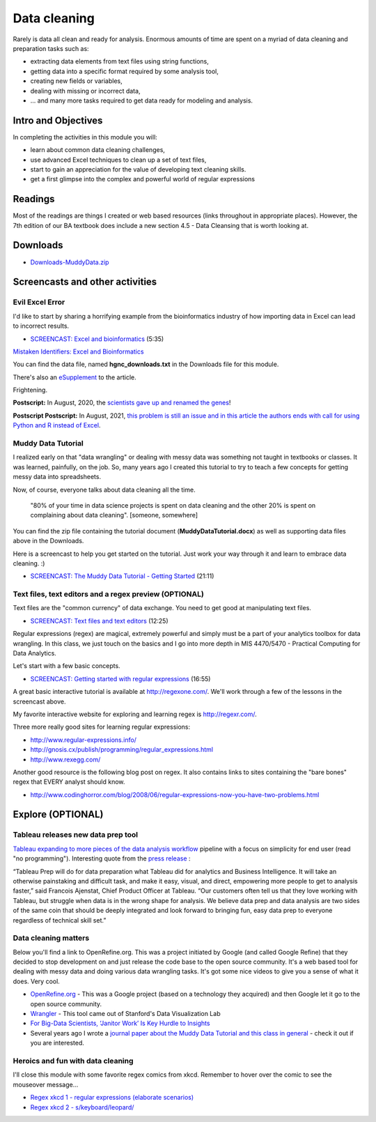 ***********************************
Data cleaning
***********************************

Rarely is data all clean and ready for analysis. Enormous amounts of
time are spent on a myriad of data cleaning and preparation tasks such as:

* extracting data elements from text files using string functions,
* getting data into a specific format required by some analysis tool,
* creating new fields or variables,
* dealing with missing or incorrect data,
* ... and many more tasks required to get data ready for modeling and analysis.

Intro and Objectives
====================

In completing the activities in this module you will:

* learn about common data cleaning challenges,
* use advanced Excel techniques to clean up a set of text files,
* start to gain an appreciation for the value of developing text cleaning skills.
* get a first glimpse into the complex and powerful world of regular expressions

Readings
=========

Most of the readings are things I created or web based resources (links throughout in appropriate places). However, the 7th edition of our BA textbook does include a new section 4.5 - Data Cleansing that is worth looking at.

Downloads
=========

* `Downloads-MuddyData.zip <https://drive.google.com/file/d/15ezGNjOwuUiXx1SQCEJPlZVE_jXoqJID/view?usp=sharing>`_


Screencasts and other activities
================================

Evil Excel Error
----------------

I'd like to start by sharing a horrifying example from the bioinformatics industry of how importing data in Excel can lead to incorrect results.

* `SCREENCAST: Excel and bioinformatics <https://youtu.be/9RzlDrAl1SI>`_ (5:35)

`Mistaken Identifiers: Excel and Bioinformatics <https://bmcbioinformatics.biomedcentral.com/articles/10.1186/1471-2105-5-80>`_

You can find the data file, named **hgnc_downloads.txt** in the Downloads file for this module. 

There's also an `eSupplement <http://www.webcitation.org/query.php?url=http://discover.nci.nih.gov/symbolmutation&refdoi=10.1186/1471-2105-5-80>`_ to the article. 

Frightening.

**Postscript:** In August, 2020, the `scientists gave up and renamed the genes <https://www.theverge.com/2020/8/6/21355674/human-genes-rename-microsoft-excel-misreading-dates>`_!

**Postscript Postscript:** In August, 2021, `this problem is still an issue and in this article the authors ends with call for using Python and R instead of Excel <https://theconversation.com/excel-autocorrect-errors-still-plague-genetic-research-raising-concerns-over-scientific-rigour-166554>`_.

Muddy Data Tutorial
-------------------

I realized early on that "data wrangling" or dealing with messy data was something not taught in textbooks or classes. It was learned, painfully, on the job. So, many years ago I created this tutorial to try to teach a few concepts for getting messy data into spreadsheets.  

Now, of course, everyone talks about data cleaning all the time. 

    "80% of your time in data science projects is spent on data cleaning and the other 20% is spent on complaining about data cleaning". [someone, somewhere]

You can find the zip file containing the tutorial document (**MuddyDataTutorial.docx**) as well as supporting data files above in the Downloads. 

Here is a screencast to help you get started on the tutorial. Just work your
way through it and learn to embrace data cleaning. :)

* `SCREENCAST: The Muddy Data Tutorial - Getting Started <https://youtu.be/9We5vKaMreI>`_ (21:11)

Text files, text editors and a regex preview (OPTIONAL)
-------------------------------------------------------

Text files are the "common currency" of data exchange. You need
to get good at manipulating text files.

* `SCREENCAST: Text files and text editors <https://youtu.be/RCpCKIKIBuo>`_ (12:25)

Regular expressions (regex) are magical, extremely powerful and simply must be a part of your analytics toolbox for data wrangling. In this class, we just touch
on the basics and I go into more depth in MIS 4470/5470 - Practical Computing
for Data Analytics.

Let's start with a few basic concepts.

* `SCREENCAST: Getting started with regular expressions <https://youtu.be/rsLPAkIL_VM>`_ (16:55)

A great basic interactive tutorial is available at http://regexone.com/. We'll work through a few of the lessons in the screencast above.

My favorite interactive website for exploring and learning regex is http://regexr.com/.

Three more really good sites for learning regular expressions:

* http://www.regular-expressions.info/
* http://gnosis.cx/publish/programming/regular_expressions.html
* http://www.rexegg.com/

Another good resource is the following blog post on regex. It also contains links to sites containing the "bare bones" regex that EVERY analyst should know.

* http://www.codinghorror.com/blog/2008/06/regular-expressions-now-you-have-two-problems.html

Explore (OPTIONAL)
==================

Tableau releases new data prep tool
-----------------------------------

`Tableau expanding to more pieces of the data analysis workflow <https://www.tableau.com/products/prep>`_ pipeline with a focus on simplicity for end user (read "no programming"). Interesting quote from the `press release <https://www.tableau.com/about/press-releases/2018/tableau-expands-platform-new-product-tableau-prep>`_ :

“Tableau Prep will do for data preparation what Tableau did for analytics and Business Intelligence. It will take an otherwise painstaking and difficult task, and make it easy, visual, and direct, empowering more people to get to analysis faster,” said Francois Ajenstat, Chief Product Officer at Tableau. “Our customers often tell us that they love working with Tableau, but struggle when data is in the wrong shape for analysis. We believe data prep and data analysis are two sides of the same coin that should be deeply integrated and look forward to bringing fun, easy data prep to everyone regardless of technical skill set.” 

Data cleaning matters
---------------------

Below you'll find a link to OpenRefine.org. This was a project initiated by Google (and called Google Refine) that they decided to stop development on and just release the code base to the open source community. It's a web based tool for dealing with messy data and doing various data wrangling tasks. It's got some nice videos to give you a sense of what it does. Very cool.

* `OpenRefine.org <http://openrefine.org/>`_ - This was a Google project (based on a technology they acquired) and then Google let it go to the open source community.
* `Wrangler <http://vis.stanford.edu/wrangler/>`_ - This tool came out of Stanford's Data Visualization Lab
* `For Big-Data Scientists, ‘Janitor Work’ Is Key Hurdle to Insights <https://www.nytimes.com/2014/08/18/technology/for-big-data-scientists-hurdle-to-insights-is-janitor-work.html>`_
* Several years ago I wrote a `journal paper about the Muddy Data Tutorial and this class in general <https://pubsonline.informs.org/doi/pdf/10.1287/ited.3.3.23>`_ - check it out if you are interested.

Heroics and fun with data cleaning
----------------------------------

I'll close this module with some favorite regex comics from xkcd. Remember to hover over the comic to see the mouseover message...

* `Regex xkcd 1 - regular expressions (elaborate scenarios) <http://xkcd.com/208/>`_
* `Regex xkcd 2 - s/keyboard/leopard/ <http://xkcd.com/1031/>`_
